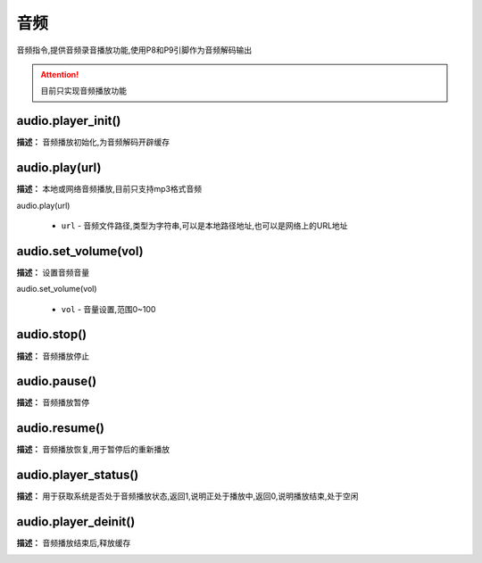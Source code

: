 音频
======

音频指令,提供音频录音播放功能,使用P8和P9引脚作为音频解码输出

.. Attention:: 目前只实现音频播放功能

audio.player_init()
-------------

**描述：**  音频播放初始化,为音频解码开辟缓存

.. image:: /images/blocks/audio/player_init.jpg
    :scale: 90 %


audio.play(url)
-------------

**描述：**  本地或网络音频播放,目前只支持mp3格式音频

| audio.play(url)

    - ``url`` - 音频文件路径,类型为字符串,可以是本地路径地址,也可以是网络上的URL地址

.. image:: /images/blocks/audio/play.jpg
    :scale: 90 %

audio.set_volume(vol)
-------------

**描述：**  设置音频音量

| audio.set_volume(vol)

    - ``vol`` - 音量设置,范围0~100

.. image:: /images/blocks/audio/set_volume.jpg
    :scale: 90 %


audio.stop()
-------------

**描述：**  音频播放停止

.. image:: /images/blocks/audio/stop.jpg
    :scale: 90 %


audio.pause()
-------------

**描述：**  音频播放暂停


audio.resume()
-------------

**描述：**  音频播放恢复,用于暂停后的重新播放


audio.player_status()
-------------

**描述：**  用于获取系统是否处于音频播放状态,返回1,说明正处于播放中,返回0,说明播放结束,处于空闲


audio.player_deinit()
-------------

**描述：**  音频播放结束后,释放缓存

.. image:: /images/blocks/audio/player_deinit.jpg
    :scale: 90 %
